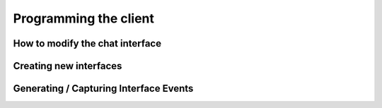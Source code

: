 Programming the client
========================================


How to modify the chat interface
--------------------------------


Creating new interfaces
-----------------------


Generating / Capturing Interface Events
---------------------------------------
